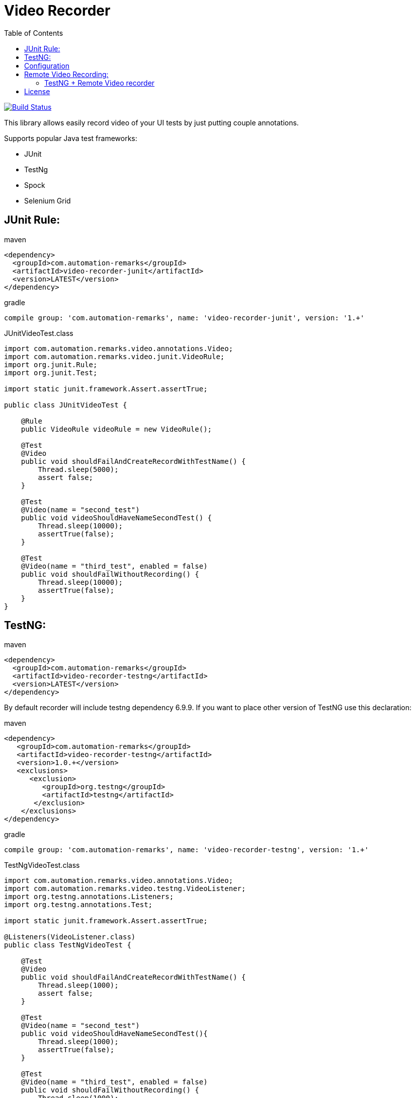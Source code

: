 = Video Recorder
:toc: left

image:https://travis-ci.org/SergeyPirogov/video-recorder-java.svg?branch=master["Build Status", link="https://travis-ci.org/SergeyPirogov/video-recorder-java"]

This library allows easily record video of your UI tests by just putting couple annotations.

Supports popular Java test frameworks: 

* JUnit 
* TestNg
* Spock
* Selenium Grid

== JUnit Rule:

.maven
[source,java]
----
<dependency>
  <groupId>com.automation-remarks</groupId>
  <artifactId>video-recorder-junit</artifactId>
  <version>LATEST</version>
</dependency>
----

.gradle 
[source,java]
----
compile group: 'com.automation-remarks', name: 'video-recorder-junit', version: '1.+'
----

.JUnitVideoTest.class
[source,java]
----
import com.automation.remarks.video.annotations.Video;  
import com.automation.remarks.video.junit.VideoRule;  
import org.junit.Rule;  
import org.junit.Test;

import static junit.framework.Assert.assertTrue;

public class JUnitVideoTest {

    @Rule
    public VideoRule videoRule = new VideoRule();

    @Test
    @Video
    public void shouldFailAndCreateRecordWithTestName() {
        Thread.sleep(5000);
        assert false;
    }

    @Test
    @Video(name = "second_test")
    public void videoShouldHaveNameSecondTest() {
        Thread.sleep(10000);
        assertTrue(false);
    }

    @Test
    @Video(name = "third_test", enabled = false)
    public void shouldFailWithoutRecording() {
        Thread.sleep(10000);
        assertTrue(false);
    }
}
----

== TestNG:

.maven
[source,java]
----
<dependency>
  <groupId>com.automation-remarks</groupId>
  <artifactId>video-recorder-testng</artifactId>
  <version>LATEST</version>
</dependency>
----

By default recorder will include testng dependency 6.9.9. If you want to place other version of TestNG use this declaration:

.maven
[source,java]
----
<dependency>
   <groupId>com.automation-remarks</groupId>
   <artifactId>video-recorder-testng</artifactId>
   <version>1.0.+</version>
   <exclusions>
      <exclusion>
         <groupId>org.testng</groupId>
         <artifactId>testng</artifactId>
       </exclusion>
    </exclusions>
</dependency>
----

.gradle 
[source,java]
----
compile group: 'com.automation-remarks', name: 'video-recorder-testng', version: '1.+'
----

.TestNgVideoTest.class
[source,java]
----
import com.automation.remarks.video.annotations.Video;  
import com.automation.remarks.video.testng.VideoListener;  
import org.testng.annotations.Listeners;  
import org.testng.annotations.Test;

import static junit.framework.Assert.assertTrue;

@Listeners(VideoListener.class)
public class TestNgVideoTest {

    @Test
    @Video
    public void shouldFailAndCreateRecordWithTestName() {
        Thread.sleep(1000);
        assert false;
    }

    @Test
    @Video(name = "second_test")
    public void videoShouldHaveNameSecondTest(){
        Thread.sleep(1000);
        assertTrue(false);
    }

    @Test
    @Video(name = "third_test", enabled = false)
    public void shouldFailWithoutRecording() {
        Thread.sleep(1000);
        assertTrue(false);
    }
}
----
== Configuration

You are able to set some configuration parameters for Video Recorder:

[source,java]
----
  VideoRecorder.conf()
                .withVideoFolder("custom_folder")                // Default video folder is ${user.dir}/video.
                .videoEnabled(true)                              // Video could be disabled globally. Set to "true"
                .withVideoSaveMode(VideoSaveMode.ALL)            // Save videos for passed and failed tests
                .withRecorderType(RecorderType.FFMPEG)           // Monte is Default recorder
                .withRecordMode(RecordingMode.ANNOTATED);        // Record video only for test methods annotated by @Video
----

== Remote Video Recording:

Build remote module:

----
./gradlew remote:jar
----

Run hub:

----
java -jar video-recorder-remote-1.0.jar -role hub -servlets "com.automation.remarks.remote.hub.Video"
----

Run node:

----
java -jar video-recorder-remote-1.0.jar -servlets "com.automation.remarks.remote.node.VideoServlet" -role node -port 5555 -hub "http://localhost:4444/grid/register"
----

=== TestNG + Remote Video recorder

Change listener in your tests to *RemoteVideoListener*:

.TestNgRemoteVideonTest.class
[source,java]
----
import com.automation.remarks.video.annotations.Video;
import com.automation.remarks.video.testng.VideoListener;
import org.testng.annotations.Listeners;
import org.testng.annotations.Test;

import static junit.framework.Assert.assertTrue;

@Listeners(RemoteVideoListener.class)
public class TestNgRemoteVideonTest {

    @Test
    @Video
    public void shouldFailAndCreateRecordWithTestName() {
        Thread.sleep(1000);
        assert false;
    }

    @Test
    @Video(name = "second_test")
    public void videoShouldHaveNameSecondTest(){
        Thread.sleep(1000);
        assertTrue(false);
    }

    @Test
    @Video(name = "third_test", enabled = false)
    public void shouldFailWithoutRecording() {
        Thread.sleep(1000);
        assertTrue(false);
    }
}
----

## License

See https://github.com/SergeyPirogov/video-recorder-java/blob/master/LICENSE.txt/[LICENSE].

more http://automation-remarks.com/remote-recorder/[details] by http://automation-remarks.com/[automation-remarks.com]
